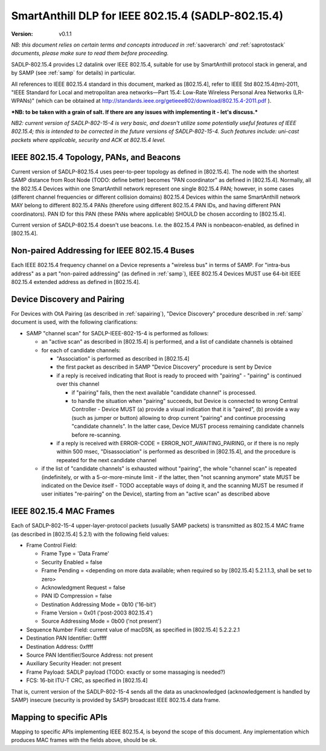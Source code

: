 ..  Copyright (c) 2015, OLogN Technologies AG. All rights reserved.
    Redistribution and use of this file in source (.rst) and compiled
    (.html, .pdf, etc.) forms, with or without modification, are permitted
    provided that the following conditions are met:
        * Redistributions in source form must retain the above copyright
          notice, this list of conditions and the following disclaimer.
        * Redistributions in compiled form must reproduce the above copyright
          notice, this list of conditions and the following disclaimer in the
          documentation and/or other materials provided with the distribution.
        * Neither the name of the OLogN Technologies AG nor the names of its
          contributors may be used to endorse or promote products derived from
          this software without specific prior written permission.
    THIS SOFTWARE IS PROVIDED BY THE COPYRIGHT HOLDERS AND CONTRIBUTORS "AS IS"
    AND ANY EXPRESS OR IMPLIED WARRANTIES, INCLUDING, BUT NOT LIMITED TO, THE
    IMPLIED WARRANTIES OF MERCHANTABILITY AND FITNESS FOR A PARTICULAR PURPOSE
    ARE DISCLAIMED. IN NO EVENT SHALL OLogN Technologies AG BE LIABLE FOR ANY
    DIRECT, INDIRECT, INCIDENTAL, SPECIAL, EXEMPLARY, OR CONSEQUENTIAL DAMAGES
    (INCLUDING, BUT NOT LIMITED TO, PROCUREMENT OF SUBSTITUTE GOODS OR
    SERVICES; LOSS OF USE, DATA, OR PROFITS; OR BUSINESS INTERRUPTION) HOWEVER
    CAUSED AND ON ANY THEORY OF LIABILITY, WHETHER IN CONTRACT, STRICT
    LIABILITY, OR TORT (INCLUDING NEGLIGENCE OR OTHERWISE) ARISING IN ANY WAY
    OUT OF THE USE OF THIS SOFTWARE, EVEN IF ADVISED OF THE POSSIBILITY OF SUCH
    DAMAGE SUCH DAMAGE

.. _sadlp-802-15-4:

SmartAnthill DLP for IEEE 802.15.4 (SADLP-802.15.4)
===================================================

:Version:   v0.1.1

*NB: this document relies on certain terms and concepts introduced in* :ref:`saoverarch` *and* :ref:`saprotostack` *documents, please make sure to read them before proceeding.*

SADLP-802.15.4 provides L2 datalink over IEEE 802.15.4, suitable for use by SmartAnthill protocol stack in general, and by SAMP (see :ref:`samp` for details) in particular.

All references to IEEE 802.15.4 standard in this document, marked as [802.15.4], refer to IEEE Std 802.15.4(tm)‐2011, 
"IEEE Standard for Local and metropolitan area networks—Part 15.4: Low-Rate Wireless Personal Area Networks (LR-WPANs)" (which can be obtained at http://standards.ieee.org/getieee802/download/802.15.4-2011.pdf ).

***NB: to be taken with a grain of salt. If there are any issues with implementing it - let's discuss.***

*NB2: current version of SADLP-802-15-4 is very basic, and doesn't utilize some potentially useful features of IEEE 802.15.4; this is intended to be corrected in the future versions of SADLP-802-15-4. Such features include: uni-cast packets where applicable, security and ACK at 802.15.4 level.*

IEEE 802.15.4 Topology, PANs, and Beacons
-----------------------------------------

Current version of SADLP-802.15.4 uses peer-to-peer topology as defined in [802.15.4]. The node with the shortest SAMP distance from Root Node (TODO: define better) becomes "PAN coordinator" as defined in [802.15.4]. Normally, all the 802.15.4 Devices within one SmartAnthill network represent one single 802.15.4 PAN; however, in some cases (different channel frequencies or different collision domains) 802.15.4 Devices within the same SmartAnthill network MAY belong to different 802.15.4 PANs (therefore using different 802.15.4 PAN IDs, and having different PAN coordinators). PAN ID for this PAN (these PANs where applicable) SHOULD be chosen according to [802.15.4].

Current version of SADLP-802.15.4 doesn't use beacons. I.e. the 802.15.4 PAN is nonbeacon-enabled, as defined in [802.15.4]. 

Non-paired Addressing for IEEE 802.15.4 Buses
---------------------------------------------

Each IEEE 802.15.4 frequency channel on a Device represents a "wireless bus" in terms of SAMP. For "intra-bus address" as a part "non-paired addressing" (as defined in :ref:`samp`), IEEE 802.15.4 Devices MUST use 64-bit IEEE 802.15.4 extended address as defined in [802.15.4]. 

Device Discovery and Pairing
----------------------------

For Devices with OtA Pairing (as described in :ref:`sapairing`), "Device Discovery" procedure described in :ref:`samp` document is used, with the following clarifications:

* SAMP "channel scan" for SADLP-IEEE-802-15-4 is performed as follows:

  - an "active scan" as described in [802.15.4] is performed, and a list of candidate channels is obtained
  - for each of candidate channels:

    + "Association" is performed as described in [802.15.4]
    + the first packet as described in SAMP "Device Discovery" procedure is sent by Device
    + if a reply is received indicating that Root is ready to proceed with "pairing" - "pairing" is continued over this channel
      
      - if "pairing" fails, then the next available "candidate channel" is processed. 
      - to handle the situation when "pairing" succeeds, but Device is connected to wrong Central Controller - Device MUST (a) provide a visual indication that it is "paired", (b) provide a way (such as jumper or button) allowing to drop current "pairing" and continue processing "candidate channels". In the latter case, Device MUST process remaining candidate channels before re-scanning.
 
    + if a reply is received with ERROR-CODE = ERROR_NOT_AWAITING_PAIRING, or if there is no reply within 500 msec, "Disassociation" is performed as described in [802.15.4], and the procedure is repeated for the next candidate channel

  - if the list of "candidate channels" is exhausted without "pairing", the whole "channel scan" is repeated (indefinitely, or with a 5-or-more-minute limit - if the latter, then "not scanning anymore" state MUST be indicated on the Device itself - TODO acceptable ways of doing it, and the scanning MUST be resumed if user initiates "re-pairing" on the Device), starting from an "active scan" as described above

IEEE 802.15.4 MAC Frames
------------------------

Each of SADLP-802-15-4 upper-layer-protocol packets (usually SAMP packets) is transmitted as 802.15.4 MAC frame (as described in [802.15.4] 5.2.1) with the following field values:

* Frame Control Field: 

  + Frame Type = 'Data Frame'
  + Security Enabled = false
  + Frame Pending = <depending on more data available; when required so by [802.15.4] 5.2.1.1.3, shall be set to zero>
  + Acknowledgment Request = false
  + PAN ID Compression = false
  + Destination Addressing Mode = 0b10 ('16-bit')
  + Frame Version = 0x01 ('post-2003 802.15.4')
  + Source Addressing Mode = 0b00 ('not present')

* Sequence Number Field: current value of macDSN, as specified in [802.15.4] 5.2.2.2.1
* Destination PAN Identifier: 0xffff
* Destination Address: 0xffff
* Source PAN Identifier/Source Address: not present
* Auxiliary Security Header: not present
* Frame Payload: SADLP payload (TODO: exactly or some massaging is needed?)
* FCS: 16-bit ITU-T CRC, as specified in [802.15.4]

That is, current version of the SADLP-802-15-4 sends all the data as unacknowledged (acknowledgement is handled by SAMP) insecure (security is provided by SASP) broadcast IEEE 802.15.4 data frame. 

Mapping to specific APIs
------------------------

Mapping to specific APIs implementing IEEE 802.15.4, is beyond the scope of this document. Any implementation which produces MAC frames with the fields above, should be ok.

